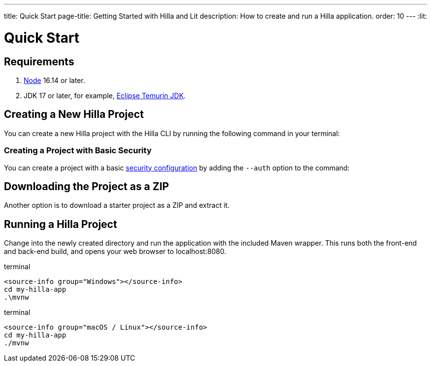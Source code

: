 ---
title: Quick Start
page-title: Getting Started with Hilla and Lit
description: How to create and run a Hilla application.
order: 10
---
:lit:
// tag::content[]

= Quick Start

== Requirements

// tag::requirements[]
. https://nodejs.org/[Node] 16.14 or later.
. JDK 17 or later, for example, https://adoptium.net/[Eclipse Temurin JDK].
// end::requirements[]


== Creating a New Hilla Project

You can create a new Hilla project with the Hilla CLI by running the following command in your terminal:

ifdef::lit[]
.terminal
[source,terminal]
----
npx @hilla/cli init my-hilla-app
----
endif::[]

ifdef::react[]
.terminal
[source,terminal]
----
npx @hilla/cli init --react my-hilla-app
----
endif::[]


=== Creating a Project with Basic Security

You can create a project with a basic <<{articles}/lit/guides/security/configuring#, security configuration>> by adding the `--auth` option to the command:

ifdef::lit[]
.terminal
[source,terminal]
----
npx @hilla/cli init --auth hilla-with-auth
----
endif::[]
ifdef::react[]
.terminal
[source,terminal]
----
npx @hilla/cli init --react --auth hilla-with-auth
----
endif::[]

== Downloading the Project as a ZIP

Another option is to download a starter project as a ZIP and extract it.
ifdef::lit[]
++++
<p>
<a 
class="button primary water"
href="https://start.vaadin.com/dl?preset=react&projectName=my-hilla-app" 
style="color:#FFFFFF"
 >Download</a>
</p>
++++
endif::[]


== Running a Hilla Project

Change into the newly created directory and run the application with the included Maven wrapper.
This runs both the front-end and back-end build, and opens your web browser to localhost:8080.

:change-dir-command: cd my-hilla-app
// tag::run[]
ifndef::change-dir-command[]
:change-dir-command:
endif::[]

[.example]
--
.terminal
[source,bash,subs="+attributes"]
----
<source-info group="Windows"></source-info>
{change-dir-command}
.\mvnw
----

.terminal
[source,bash,subs="+attributes"]
----
<source-info group="macOS / Linux"></source-info>
{change-dir-command}
./mvnw
----
--
// end::run[]

// end::content[]

